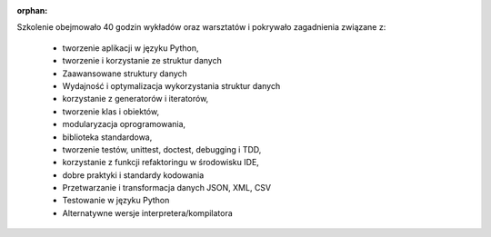 :orphan:

Szkolenie obejmowało 40 godzin wykładów oraz warsztatów i pokrywało zagadnienia związane z:

    - tworzenie aplikacji w języku Python,
    - tworzenie i korzystanie ze struktur danych
    - Zaawansowane struktury danych
    - Wydajność i optymalizacja wykorzystania struktur danych
    - korzystanie z generatorów i iteratorów,
    - tworzenie klas i obiektów,
    - modularyzacja oprogramowania,
    - biblioteka standardowa,
    - tworzenie testów, unittest, doctest, debugging i TDD,
    - korzystanie z funkcji refaktoringu w środowisku IDE,
    - dobre praktyki i standardy kodowania
    - Przetwarzanie i transformacja danych JSON, XML, CSV
    - Testowanie w języku Python
    - Alternatywne wersje interpretera/kompilatora
